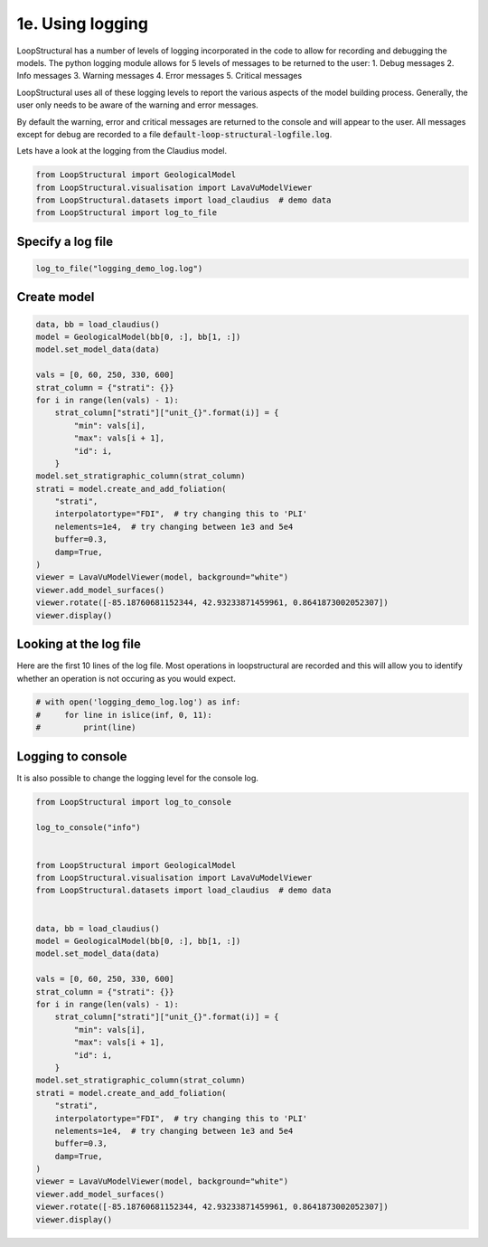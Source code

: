 
.. DO NOT EDIT.
.. THIS FILE WAS AUTOMATICALLY GENERATED BY SPHINX-GALLERY.
.. TO MAKE CHANGES, EDIT THE SOURCE PYTHON FILE:
.. "_auto_examples/1_basic/plot_5_using_logging.py"
.. LINE NUMBERS ARE GIVEN BELOW.

.. only:: html

    .. note::
        :class: sphx-glr-download-link-note

        :ref:`Go to the end <sphx_glr_download__auto_examples_1_basic_plot_5_using_logging.py>`
        to download the full example code

.. rst-class:: sphx-glr-example-title

.. _sphx_glr__auto_examples_1_basic_plot_5_using_logging.py:


1e. Using logging
===============================
LoopStructural has a number of levels of logging incorporated in the code to allow 
for recording and debugging the models.
The python logging module allows for 5 levels of messages to be returned to the user:
1. Debug messages
2. Info messages
3. Warning messages
4. Error messages
5. Critical messages

LoopStructural uses all of these logging levels to report the various aspects of the model
building process. 
Generally, the user only needs to be aware of the warning and error messages. 

By default the warning, error and critical messages are returned to the console and will appear to
the user. 
All messages except for debug are recorded to a file :code:`default-loop-structural-logfile.log`.

Lets have a look at the logging from the Claudius model. 

.. GENERATED FROM PYTHON SOURCE LINES 23-29

.. code-block:: Python


    from LoopStructural import GeologicalModel
    from LoopStructural.visualisation import LavaVuModelViewer
    from LoopStructural.datasets import load_claudius  # demo data
    from LoopStructural import log_to_file








.. GENERATED FROM PYTHON SOURCE LINES 30-32

Specify a log file
~~~~~~~~~~~~~~~~~~~~

.. GENERATED FROM PYTHON SOURCE LINES 32-35

.. code-block:: Python


    log_to_file("logging_demo_log.log")








.. GENERATED FROM PYTHON SOURCE LINES 36-38

Create model
~~~~~~~~~~~~~~~~~~~~

.. GENERATED FROM PYTHON SOURCE LINES 38-62

.. code-block:: Python

    data, bb = load_claudius()
    model = GeologicalModel(bb[0, :], bb[1, :])
    model.set_model_data(data)

    vals = [0, 60, 250, 330, 600]
    strat_column = {"strati": {}}
    for i in range(len(vals) - 1):
        strat_column["strati"]["unit_{}".format(i)] = {
            "min": vals[i],
            "max": vals[i + 1],
            "id": i,
        }
    model.set_stratigraphic_column(strat_column)
    strati = model.create_and_add_foliation(
        "strati",
        interpolatortype="FDI",  # try changing this to 'PLI'
        nelements=1e4,  # try changing between 1e3 and 5e4
        buffer=0.3,
        damp=True,
    )
    viewer = LavaVuModelViewer(model, background="white")
    viewer.add_model_surfaces()
    viewer.rotate([-85.18760681152344, 42.93233871459961, 0.8641873002052307])
    viewer.display()



.. image-sg:: /_auto_examples/1_basic/images/sphx_glr_plot_5_using_logging_001.png
   :alt: plot 5 using logging
   :srcset: /_auto_examples/1_basic/images/sphx_glr_plot_5_using_logging_001.png
   :class: sphx-glr-single-img


.. rst-class:: sphx-glr-script-out

 .. code-block:: none

      0%|          | 0/1 [00:00<?, ?it/s]    Interpolating strati:   0%|          | 0/1 [00:00<?, ?it/s]    Interpolating strati: 100%|██████████| 1/1 [00:01<00:00,  1.15s/it]    Interpolating strati: 100%|██████████| 1/1 [00:01<00:00,  1.15s/it]
      0%|          | 0/4 [00:00<?, ?it/s]    Isosurfacing strati:   0%|          | 0/4 [00:00<?, ?it/s]    Isosurfacing strati: 100%|██████████| 4/4 [00:00<00:00, 51.98it/s]




.. GENERATED FROM PYTHON SOURCE LINES 63-68

Looking at the log file
~~~~~~~~~~~~~~~~~~~~~~~
Here are the first 10 lines of the log file.
Most operations in loopstructural are recorded and this will allow you to identify whether
an operation is not occuring as you would expect.

.. GENERATED FROM PYTHON SOURCE LINES 68-75

.. code-block:: Python



    # with open('logging_demo_log.log') as inf:
    #     for line in islice(inf, 0, 11):
    #         print(line)









.. GENERATED FROM PYTHON SOURCE LINES 76-79

Logging to console
~~~~~~~~~~~~~~~~~~
It is also possible to change the logging level for the console log.

.. GENERATED FROM PYTHON SOURCE LINES 79-114

.. code-block:: Python


    from LoopStructural import log_to_console

    log_to_console("info")


    from LoopStructural import GeologicalModel
    from LoopStructural.visualisation import LavaVuModelViewer
    from LoopStructural.datasets import load_claudius  # demo data


    data, bb = load_claudius()
    model = GeologicalModel(bb[0, :], bb[1, :])
    model.set_model_data(data)

    vals = [0, 60, 250, 330, 600]
    strat_column = {"strati": {}}
    for i in range(len(vals) - 1):
        strat_column["strati"]["unit_{}".format(i)] = {
            "min": vals[i],
            "max": vals[i + 1],
            "id": i,
        }
    model.set_stratigraphic_column(strat_column)
    strati = model.create_and_add_foliation(
        "strati",
        interpolatortype="FDI",  # try changing this to 'PLI'
        nelements=1e4,  # try changing between 1e3 and 5e4
        buffer=0.3,
        damp=True,
    )
    viewer = LavaVuModelViewer(model, background="white")
    viewer.add_model_surfaces()
    viewer.rotate([-85.18760681152344, 42.93233871459961, 0.8641873002052307])
    viewer.display()



.. image-sg:: /_auto_examples/1_basic/images/sphx_glr_plot_5_using_logging_002.png
   :alt: plot 5 using logging
   :srcset: /_auto_examples/1_basic/images/sphx_glr_plot_5_using_logging_002.png
   :class: sphx-glr-single-img


.. rst-class:: sphx-glr-script-out

 .. code-block:: none

      0%|          | 0/1 [00:00<?, ?it/s]    Interpolating strati:   0%|          | 0/1 [00:00<?, ?it/s]    Interpolating strati: 100%|██████████| 1/1 [00:01<00:00,  1.18s/it]    Interpolating strati: 100%|██████████| 1/1 [00:01<00:00,  1.18s/it]
      0%|          | 0/4 [00:00<?, ?it/s]    Isosurfacing strati:   0%|          | 0/4 [00:00<?, ?it/s]    Isosurfacing strati: 100%|██████████| 4/4 [00:00<00:00, 49.99it/s]





.. rst-class:: sphx-glr-timing

   **Total running time of the script:** (0 minutes 3.601 seconds)


.. _sphx_glr_download__auto_examples_1_basic_plot_5_using_logging.py:

.. only:: html

  .. container:: sphx-glr-footer sphx-glr-footer-example

    .. container:: sphx-glr-download sphx-glr-download-jupyter

      :download:`Download Jupyter notebook: plot_5_using_logging.ipynb <plot_5_using_logging.ipynb>`

    .. container:: sphx-glr-download sphx-glr-download-python

      :download:`Download Python source code: plot_5_using_logging.py <plot_5_using_logging.py>`


.. only:: html

 .. rst-class:: sphx-glr-signature

    `Gallery generated by Sphinx-Gallery <https://sphinx-gallery.github.io>`_
